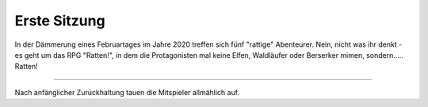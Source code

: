 .. title: Ratten - ein RPG mit vier Ratten, einem Boss und ziemlich vielen Würfeln
.. slug: ratten-ein-rpg
.. date: 2020-02-21 22:52:18 UTC+01:00
.. tags: 
.. category: 
.. link: 
.. description: 
.. type: text

Erste Sitzung
=============

In der Dämmerung eines Februartages im Jahre 2020 treffen sich
fünf "rattige" Abenteurer.
Nein, nicht was ihr denkt - es geht um das RPG "Ratten!", in dem die
Protagonisten mal keine Elfen, Waldläufer oder Berserker mimen, 
sondern..... Ratten! 

-------------

Nach anfänglicher Zurückhaltung tauen die Mitspieler allmählich auf.
